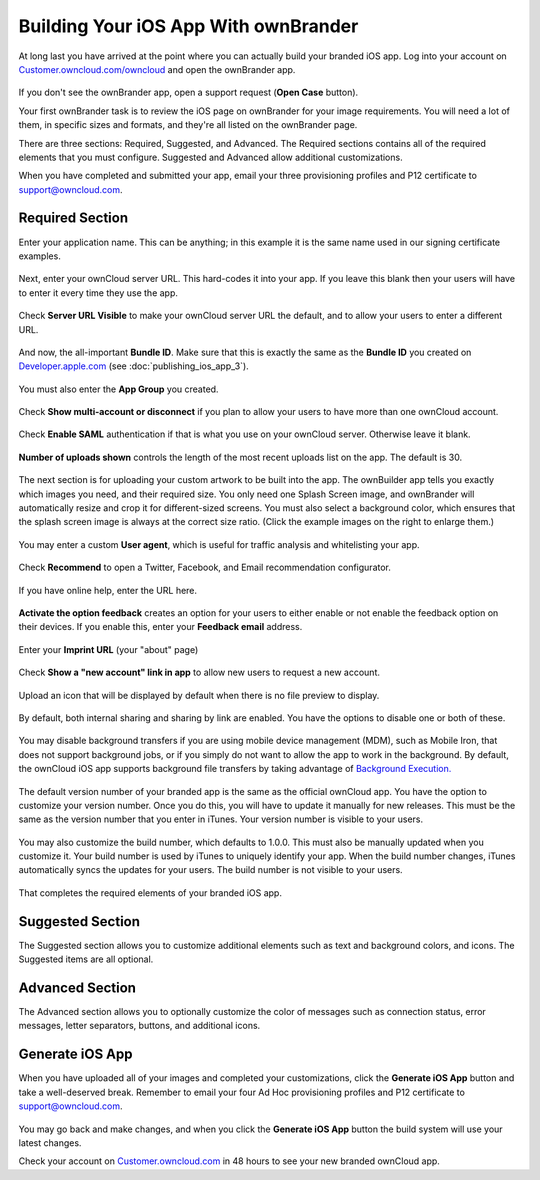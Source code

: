 =====================================
Building Your iOS App With ownBrander
=====================================

At long last you have arrived at the point where you can actually build your 
branded iOS app. Log into your account on 
`Customer.owncloud.com/owncloud <https://customer.owncloud.com/owncloud/>`_ and 
open the ownBrander app.

.. figure:: images/ownbrander-1.png
   :alt: ownBrander link.

If you don't see the ownBrander app, open a support request (**Open Case** 
button).

Your first ownBrander task is to review the iOS page on ownBrander for your 
image requirements. You will need a lot of them, in specific sizes and formats, 
and they're all listed on the ownBrander page.

There are three sections: Required, Suggested, and Advanced. The Required 
sections contains all of the required elements that you must configure. 
Suggested and Advanced allow additional customizations.

When you have completed and submitted your app, email your three provisioning 
profiles and P12 certificate to support@owncloud.com.

Required Section
----------------

Enter your application name. This can be anything; in this example it is the 
same name used in our signing certificate examples.

.. figure:: images/ownbrander-13.png
   :alt: Required elements section, app name.

Next, enter your ownCloud server URL. This hard-codes it into your app. If you 
leave this blank then your users will have to enter it every time they use the 
app. 

.. figure:: images/ownbrander-15.png
   :alt: Static server URL field.

Check **Server URL Visible** to make your ownCloud server URL the default, and 
to allow your users to enter a different URL.

.. figure:: images/ownbrander-16.png
   :alt: Make server URL editable.

And now, the all-important **Bundle ID**. Make sure that this is exactly the 
same as the **Bundle ID** you created on 
`Developer.apple.com <developer.apple.com>`_ (see :doc:`publishing_ios_app_3`).

.. figure:: images/ownbrander-17.png
   :alt: Bundle ID field.

You must also enter the **App Group** you created.

.. figure:: images/ownbrander-18.png
   :alt: App Group field.

Check **Show multi-account or disconnect** if you plan to allow your users to 
have more than one ownCloud account.

.. figure:: images/ownbrander-19.png
   :alt: Multi-account option.

Check **Enable SAML** authentication if that is what you use on your ownCloud 
server. Otherwise leave it blank.

.. figure:: images/ownbrander-20.png
   :alt: Enable SAML field.

**Number of uploads shown** controls the length of the most recent uploads list 
on the app. The default is 30.

.. figure:: images/ownbrander-21.png
   :alt: Number of recent uploads.

The next section is for uploading your custom artwork to be built into the app. 
The ownBuilder app tells you exactly which images you need, and their required 
size. You only need one Splash Screen image, and ownBrander will automatically 
resize and crop it for different-sized screens. You must also select a 
background color, which ensures that the splash screen image is always at the 
correct size ratio. (Click the example images on the right to enlarge them.)

.. figure:: images/ownbrander-14.png
   :alt: Upload images.
   
You may enter a custom **User agent**, which is useful for traffic analysis and 
whitelisting your app.
   
.. figure:: images/ownbrander-22.png
   :alt: User Agent field.

Check **Recommend** to open a Twitter, Facebook, and Email recommendation 
configurator.

.. figure:: images/ownbrander-23.png
   :alt: Social media Recommends buttons.

If you have online help, enter the URL here.

.. figure:: images/ownbrander-24.png
   :alt: Your help URL field.

**Activate the option feedback** creates an option for your users to either 
enable or not enable the feedback option on their devices. If you enable this, 
enter your **Feedback email** address.

.. figure:: images/ownbrander-25.png
   :alt: User feedback URL field.

Enter your **Imprint URL** (your "about" page)

.. figure:: images/ownbrander-26.png
   :alt: Imprint URL field.

Check **Show a "new account" link in app** to allow new users to request a new 
account.

.. figure:: images/ownbrander-27.png
   :alt: Optional new account button.

Upload an icon that will be displayed by default when there is no file preview 
to display.

.. figure:: images/ownbrander-30.png
   :alt: Generic icon upload.

By default, both internal sharing and sharing by link are enabled. You have the 
options to disable one or both of these. 

.. figure:: images/ownbrander-31.png
   :alt: Sharing options.

You may disable background transfers if you are using mobile device management 
(MDM), such as Mobile Iron, that does not support background jobs, or if you 
simply do not want to allow the app to work in the background. By default, 
the ownCloud iOS app supports background file transfers by taking
advantage of `Background Execution. 
<https://developer.apple.com/library/ios/documentation/iPhone/Conceptual/
iPhoneOSProgrammingGuide/BackgroundExecution/BackgroundExecution.html>`_

.. figure:: images/ownbrander-32.png
   :alt: Option to disable background transfers.

The default version number of your branded app is the same as the official 
ownCloud app. You have the option to customize your version number. Once you do 
this, you will have to update it manually for new releases. This must be the 
same as the version number that you enter in iTunes. Your version number is 
visible to your users.

.. figure:: images/ownbrander-33.png
   :alt: Option to customize version number.

You may also customize the build number, which defaults to 1.0.0. This 
must also be manually updated when you customize it.  Your build number is used 
by iTunes to uniquely identify your app. When the build number changes, iTunes 
automatically syncs the updates for your users. The build number is not visible 
to your users.

.. figure:: images/ownbrander-34.png
   :alt: Option to customize build number.

That completes the required elements of your branded iOS app.

Suggested Section
-----------------

The Suggested section allows you to customize additional elements such as text 
and background colors, and icons. The Suggested items are all optional.

Advanced Section
----------------

The Advanced section allows you to optionally customize the color of messages 
such as connection status, error messages, letter separators, buttons, and 
additional icons.

Generate iOS App
----------------

When you have uploaded all of your images and completed your customizations, 
click the **Generate iOS App** button and take a well-deserved break. Remember 
to email your four Ad Hoc provisioning profiles and P12 certificate to 
support@owncloud.com.

.. figure:: images/ownbrander-28.png
   :alt: Generate iOS App button.

You may go back and make changes, and when you click the **Generate iOS App** 
button the build system will use your latest changes.

Check your account on `Customer.owncloud.com 
<https://customer.owncloud.com/owncloud/>`_ in 48 hours to see your new branded 
ownCloud app.

